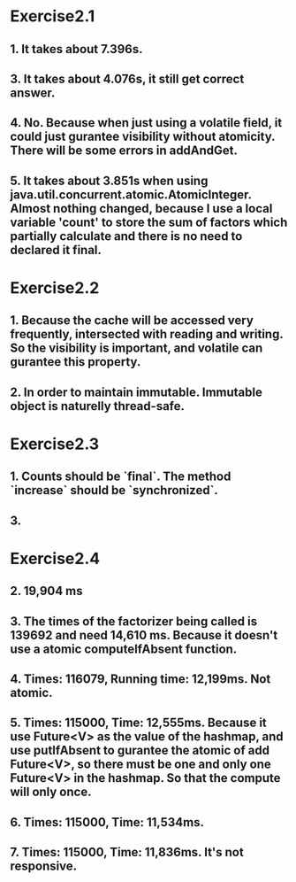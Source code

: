 * Exercise2.1

** 1. It takes about 7.396s.

** 3. It takes about 4.076s, it still get correct answer.

** 4. No. Because when just using a volatile field, it could just gurantee visibility without atomicity. There will be some errors in addAndGet.

** 5. It takes about 3.851s when using java.util.concurrent.atomic.AtomicInteger. Almost nothing changed, because I use a local variable 'count' to store the sum of factors which partially calculate and there is no need to declared it final.

* Exercise2.2

** 1. Because the cache will be accessed very frequently, intersected with reading and writing. So the visibility is important, and volatile can gurantee this property.

** 2. In order to maintain immutable. Immutable object is naturelly thread-safe.


* Exercise2.3

** 1. Counts should be `final`. The method `increase` should be `synchronized`.
** 3.

* Exercise2.4

** 2. 19,904 ms
** 3. The times of the factorizer being called is 139692 and need 14,610 ms. Because it doesn't use a atomic computeIfAbsent function.
** 4. Times: 116079, Running time: 12,199ms. Not atomic.
** 5. Times: 115000, Time: 12,555ms. Because it use Future<V> as the value of the hashmap, and use putIfAbsent to gurantee the atomic of add Future<V>, so there must be one and only one Future<V> in the hashmap. So that the compute will only once.
** 6. Times: 115000, Time: 11,534ms.
** 7. Times: 115000, Time: 11,836ms. It's not responsive.
